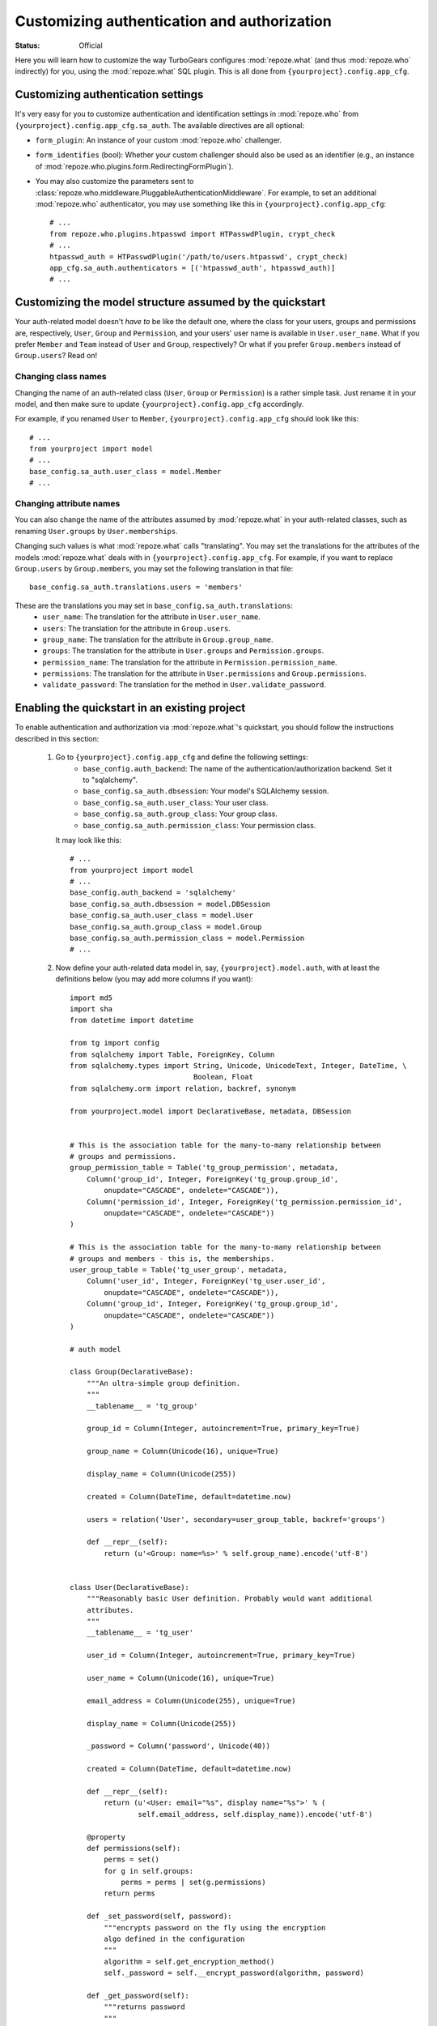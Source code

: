 Customizing authentication and authorization
============================================

.. module:: repoze.what.plugins.quickstart
    :synopsis: Configuring the repoze.what quickstart

:Status: Official

Here you will learn how to customize the way TurboGears configures
:mod:`repoze.what` (and thus :mod:`repoze.who` indirectly) for you, using the
:mod:`repoze.what` SQL plugin. This is all done from
``{yourproject}.config.app_cfg``.


Customizing authentication settings
-----------------------------------

It's very easy for you to customize authentication and identification settings
in :mod:`repoze.who` from ``{yourproject}.config.app_cfg.sa_auth``. The 
available directives are all optional:

* ``form_plugin``: An instance of your custom :mod:`repoze.who` challenger.
* ``form_identifies`` (bool): Whether your custom challenger should also be
  used as an identifier (e.g., an instance of 
  :mod:`repoze.who.plugins.form.RedirectingFormPlugin`).
* You may also customize the parameters sent to
  :class:`repoze.who.middleware.PluggableAuthenticationMiddleware`. For example,
  to set an additional :mod:`repoze.who` authenticator, you may use something
  like this in ``{yourproject}.config.app_cfg``::
  
      # ...
      from repoze.who.plugins.htpasswd import HTPasswdPlugin, crypt_check
      # ...
      htpasswd_auth = HTPasswdPlugin('/path/to/users.htpasswd', crypt_check)
      app_cfg.sa_auth.authenticators = [('htpasswd_auth', htpasswd_auth)]
      # ...


Customizing the model structure assumed by the quickstart
---------------------------------------------------------

Your auth-related model doesn't `have to` be like the default one, where the
class for your users, groups and permissions are, respectively, ``User``,
``Group`` and ``Permission``, and your users' user name is available in
``User.user_name``. What if you prefer ``Member`` and ``Team`` instead of
``User`` and ``Group``, respectively? Or what if you prefer ``Group.members``
instead of ``Group.users``? Read on!

Changing class names
~~~~~~~~~~~~~~~~~~~~

Changing the name of an auth-related class (``User``, ``Group`` or ``Permission``)
is a rather simple task. Just rename it in your model, and then make sure to
update ``{yourproject}.config.app_cfg`` accordingly.

For example, if you renamed ``User`` to ``Member``, ``{yourproject}.config.app_cfg``
should look like this::

    # ...
    from yourproject import model
    # ...
    base_config.sa_auth.user_class = model.Member
    # ...

Changing attribute names
~~~~~~~~~~~~~~~~~~~~~~~~

You can also change the name of the attributes assumed by
:mod:`repoze.what` in your auth-related classes, such as renaming
``User.groups`` by ``User.memberships``.

Changing such values is what :mod:`repoze.what` calls "translating".
You may set the translations for the attributes of the models
:mod:`repoze.what` deals with in ``{yourproject}.config.app_cfg``. For
example, if you want to replace ``Group.users`` by ``Group.members``, you may
set the following translation in that file::

    base_config.sa_auth.translations.users = 'members'

These are the translations you may set in ``base_config.sa_auth.translations``:
    * ``user_name``: The translation for the attribute in ``User.user_name``.
    * ``users``: The translation for the attribute in ``Group.users``.
    * ``group_name``: The translation for the attribute in ``Group.group_name``.
    * ``groups``: The translation for the attribute in ``User.groups`` and
      ``Permission.groups``.
    * ``permission_name``: The translation for the attribute in
      ``Permission.permission_name``.
    * ``permissions``: The translation for the attribute in ``User.permissions``
      and ``Group.permissions``.
    * ``validate_password``: The translation for the method in
      ``User.validate_password``.


.. _implementing:

Enabling the quickstart in an existing project
----------------------------------------------

To enable authentication and authorization via :mod:`repoze.what`'s
quickstart, you should follow the instructions described in this section:

    #. Go to ``{yourproject}.config.app_cfg`` and define the following settings:
        * ``base_config.auth_backend``: The name of the 
          authentication/authorization backend. Set it to "sqlalchemy".
        * ``base_config.sa_auth.dbsession``: Your model's SQLAlchemy session.
        * ``base_config.sa_auth.user_class``: Your user class.
        * ``base_config.sa_auth.group_class``: Your group class.
        * ``base_config.sa_auth.permission_class``: Your permission class.
       
       It may look like this::
           
           # ...
           from yourproject import model
           # ...
           base_config.auth_backend = 'sqlalchemy'
           base_config.sa_auth.dbsession = model.DBSession
           base_config.sa_auth.user_class = model.User
           base_config.sa_auth.group_class = model.Group
           base_config.sa_auth.permission_class = model.Permission
           # ...

    #. Now define your auth-related data model in, say, 
       ``{yourproject}.model.auth``, with at least the definitions below (you
       may add more columns if you want)::
        
        import md5
        import sha
        from datetime import datetime
        
        from tg import config
        from sqlalchemy import Table, ForeignKey, Column
        from sqlalchemy.types import String, Unicode, UnicodeText, Integer, DateTime, \
                                     Boolean, Float
        from sqlalchemy.orm import relation, backref, synonym
        
        from yourproject.model import DeclarativeBase, metadata, DBSession
        
        
        # This is the association table for the many-to-many relationship between
        # groups and permissions.
        group_permission_table = Table('tg_group_permission', metadata,
            Column('group_id', Integer, ForeignKey('tg_group.group_id',
                onupdate="CASCADE", ondelete="CASCADE")),
            Column('permission_id', Integer, ForeignKey('tg_permission.permission_id',
                onupdate="CASCADE", ondelete="CASCADE"))
        )
        
        # This is the association table for the many-to-many relationship between
        # groups and members - this is, the memberships.
        user_group_table = Table('tg_user_group', metadata,
            Column('user_id', Integer, ForeignKey('tg_user.user_id',
                onupdate="CASCADE", ondelete="CASCADE")),
            Column('group_id', Integer, ForeignKey('tg_group.group_id',
                onupdate="CASCADE", ondelete="CASCADE"))
        )
        
        # auth model
        
        class Group(DeclarativeBase):
            """An ultra-simple group definition.
            """
            __tablename__ = 'tg_group'
        
            group_id = Column(Integer, autoincrement=True, primary_key=True)
        
            group_name = Column(Unicode(16), unique=True)
        
            display_name = Column(Unicode(255))
        
            created = Column(DateTime, default=datetime.now)
        
            users = relation('User', secondary=user_group_table, backref='groups')
        
            def __repr__(self):
                return (u'<Group: name=%s>' % self.group_name).encode('utf-8')
        
        
        class User(DeclarativeBase):
            """Reasonably basic User definition. Probably would want additional
            attributes.
            """
            __tablename__ = 'tg_user'
        
            user_id = Column(Integer, autoincrement=True, primary_key=True)
        
            user_name = Column(Unicode(16), unique=True)
        
            email_address = Column(Unicode(255), unique=True)
        
            display_name = Column(Unicode(255))
        
            _password = Column('password', Unicode(40))
        
            created = Column(DateTime, default=datetime.now)
        
            def __repr__(self):
                return (u'<User: email="%s", display name="%s">' % (
                        self.email_address, self.display_name)).encode('utf-8')
        
            @property
            def permissions(self):
                perms = set()
                for g in self.groups:
                    perms = perms | set(g.permissions)
                return perms
        
            def _set_password(self, password):
                """encrypts password on the fly using the encryption
                algo defined in the configuration
                """
                algorithm = self.get_encryption_method()
                self._password = self.__encrypt_password(algorithm, password)
        
            def _get_password(self):
                """returns password
                """
                return self._password
        
            password = synonym('password', descriptor=property(_get_password,
                                                               _set_password))
        
            def __encrypt_password(self, algorithm, password):
                """Hash the given password with the specified algorithm. Valid values
                for algorithm are 'md5' and 'sha1'. All other algorithm values will
                be essentially a no-op."""
                hashed_password = password
        
                if isinstance(password, unicode):
                    password_8bit = password.encode('UTF-8')
        
                else:
                    password_8bit = password
        
                if "md5" == algorithm:
                    hashed_password = md5.new(password_8bit).hexdigest()
        
                elif "sha1" == algorithm:
                    hashed_password = sha.new(password_8bit).hexdigest()
        
                # TODO: re-add the possibility to provide own hashing algo
                # here... just get the real config...
        
                #elif "custom" == algorithm:
                #    custom_encryption_path = turbogears.config.get(
                #        "auth.custom_encryption", None )
                #
                #    if custom_encryption_path:
                #        custom_encryption = turbogears.util.load_class(
                #            custom_encryption_path)
        
                #    if custom_encryption:
                #        hashed_password = custom_encryption(password_8bit)
        
                # make sure the hashed password is an UTF-8 object at the end of the
                # process because SQLAlchemy _wants_ a unicode object for Unicode columns
                if not isinstance(hashed_password, unicode):
                    hashed_password = hashed_password.decode('UTF-8')
        
                return hashed_password
        
            def get_encryption_method(self):
                """returns the encryption method from the config
                If None is set, or auth is disabled this will return None
                """
                auth_system = config.get('sa_auth', None)
                if auth_system is None:
                    # if auth is not activated in the config we should warn
                    # the admin through the logs... and return None
                    return None
        
                return auth_system.get('password_encryption_method', None)
        
            def validate_password(self, password):
                """Check the password against existing credentials.
                this method _MUST_ return a boolean.
        
                @param password: the password that was provided by the user to
                try and authenticate. This is the clear text version that we will
                need to match against the (possibly) encrypted one in the database.
                @type password: unicode object
                """
                algorithm = self.get_encryption_method()
                return self.password == self.__encrypt_password(algorithm, password)
        
        
        class Permission(DeclarativeBase):
            """A relationship that determines what each Group can do"""
            __tablename__ = 'tg_permission'
        
            permission_id = Column(Integer, autoincrement=True, primary_key=True)
        
            permission_name = Column(Unicode(16), unique=True)
        
            description = Column(Unicode(255))
        
            groups = relation(Group, secondary=group_permission_table,
                              backref='permissions')

       Finally, make sure these classes are imported at the end of your
       ``{yourproject}/model/__init__.py``::
       
           from auth import User, Group, Permission

    #. Finally, you may want to create some default users, groups and permissions
       to try authorization in your application. In ``{yourproject}.websetup``
       you may add a code like this in your ``setup_config()`` function::
       
            # ...
            
            model.metadata.create_all(bind=config['pylons.app_globals'].sa_engine)
            
            u = model.User()
            u.user_name = u'manager'
            u.display_name = u'Example manager'
            u.email_address = u'manager@somedomain.com'
            u.password = u'managepass'
        
            model.DBSession.add(u)
        
            g = model.Group()
            g.group_name = u'managers'
            g.display_name = u'Managers Group'
        
            g.users.append(u)
        
            model.DBSession.add(g)
        
            p = model.Permission()
            p.permission_name = u'manage'
            p.description = u'This permission give an administrative right to the bearer'
            p.groups.append(g)
        
            model.DBSession.add(p)
            model.DBSession.flush()
        
            u1 = model.User()
            u1.user_name = u'editor'
            u1.display_name = u'Example editor'
            u1.email_address = u'editor@somedomain.com'
            u1.password = u'editpass'
        
            model.DBSession.add(u1)
            model.DBSession.flush()
            
            transaction.commit()
            print "Successfully setup"

       And then populate your test database with these rows. To do so, first
       delete the file ``devdata.db`` from your project's root directory, and
       finally run the command below from the same directory::
       
           paster setup-app development.ini

.. note::

    You may also want to define a short-cut to the ``identity`` dictionary
    in the WSGI ``request`` and the template context. To do so, in 
    ``{yourproject}.lib.base.BaseController``, add the following lines in
    the ``__call__`` method::
    
        # ...
        request.identity = request.environ.get('repoze.who.identity')
        tmpl_context.identity = request.identity
        # ...

.. _disabling-auth:
        
Disabling authentication and authorization
------------------------------------------

If you need more flexibility than that provided by the quickstart, or you are 
not going to use :mod:`repoze.who` and :mod:`repoze.what`, you should prevent
TurboGears from dealing with authentication/authorization by removing (or 
commenting) the following line from 
``{yourproject}.config.app_cfg``::

    base_config.auth_backend = '{whatever you find here}'

Then you may also want to delete those settings like ``base_config.sa_auth.*``
-- they'll be ignored.

Next Steps
----------

 * :ref:`using-who.ini` -- describes how to integrate the `repoze.who`
   `who.ini` configuration scheme into your application 
 * :ref:`openid` -- describes how to use a `repoze.who` plugin to 
   authenticate users via the OpenID mechanism

